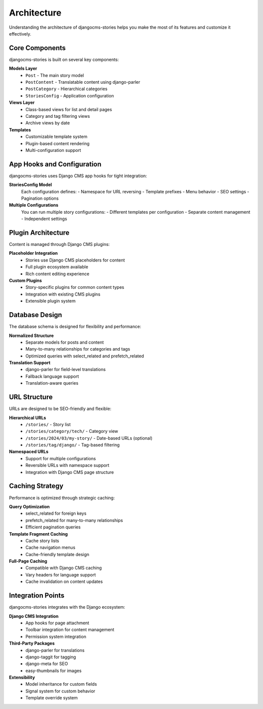 ############
Architecture
############

Understanding the architecture of djangocms-stories helps you make the most of its features and customize it effectively.

Core Components
===============

djangocms-stories is built on several key components:

**Models Layer**
  - ``Post`` - The main story model
  - ``PostContent`` - Translatable content using django-parler
  - ``PostCategory`` - Hierarchical categories
  - ``StoriesConfig`` - Application configuration

**Views Layer**
  - Class-based views for list and detail pages
  - Category and tag filtering views
  - Archive views by date

**Templates**
  - Customizable template system
  - Plugin-based content rendering
  - Multi-configuration support

App Hooks and Configuration
============================

djangocms-stories uses Django CMS app hooks for tight integration:

**StoriesConfig Model**
  Each configuration defines:
  - Namespace for URL reversing
  - Template prefixes
  - Menu behavior
  - SEO settings
  - Pagination options

**Multiple Configurations**
  You can run multiple story configurations:
  - Different templates per configuration
  - Separate content management
  - Independent settings

Plugin Architecture
===================

Content is managed through Django CMS plugins:

**Placeholder Integration**
  - Stories use Django CMS placeholders for content
  - Full plugin ecosystem available
  - Rich content editing experience

**Custom Plugins**
  - Story-specific plugins for common content types
  - Integration with existing CMS plugins
  - Extensible plugin system

Database Design
===============

The database schema is designed for flexibility and performance:

**Normalized Structure**
  - Separate models for posts and content
  - Many-to-many relationships for categories and tags
  - Optimized queries with select_related and prefetch_related

**Translation Support**
  - django-parler for field-level translations
  - Fallback language support
  - Translation-aware queries

URL Structure
=============

URLs are designed to be SEO-friendly and flexible:

**Hierarchical URLs**
  - ``/stories/`` - Story list
  - ``/stories/category/tech/`` - Category view
  - ``/stories/2024/03/my-story/`` - Date-based URLs (optional)
  - ``/stories/tag/django/`` - Tag-based filtering

**Namespaced URLs**
  - Support for multiple configurations
  - Reversible URLs with namespace support
  - Integration with Django CMS page structure

Caching Strategy
================

Performance is optimized through strategic caching:

**Query Optimization**
  - select_related for foreign keys
  - prefetch_related for many-to-many relationships
  - Efficient pagination queries

**Template Fragment Caching**
  - Cache story lists
  - Cache navigation menus
  - Cache-friendly template design

**Full-Page Caching**
  - Compatible with Django CMS caching
  - Vary headers for language support
  - Cache invalidation on content updates

Integration Points
==================

djangocms-stories integrates with the Django ecosystem:

**Django CMS Integration**
  - App hooks for page attachment
  - Toolbar integration for content management
  - Permission system integration

**Third-Party Packages**
  - django-parler for translations
  - django-taggit for tagging
  - django-meta for SEO
  - easy-thumbnails for images

**Extensibility**
  - Model inheritance for custom fields
  - Signal system for custom behavior
  - Template override system

